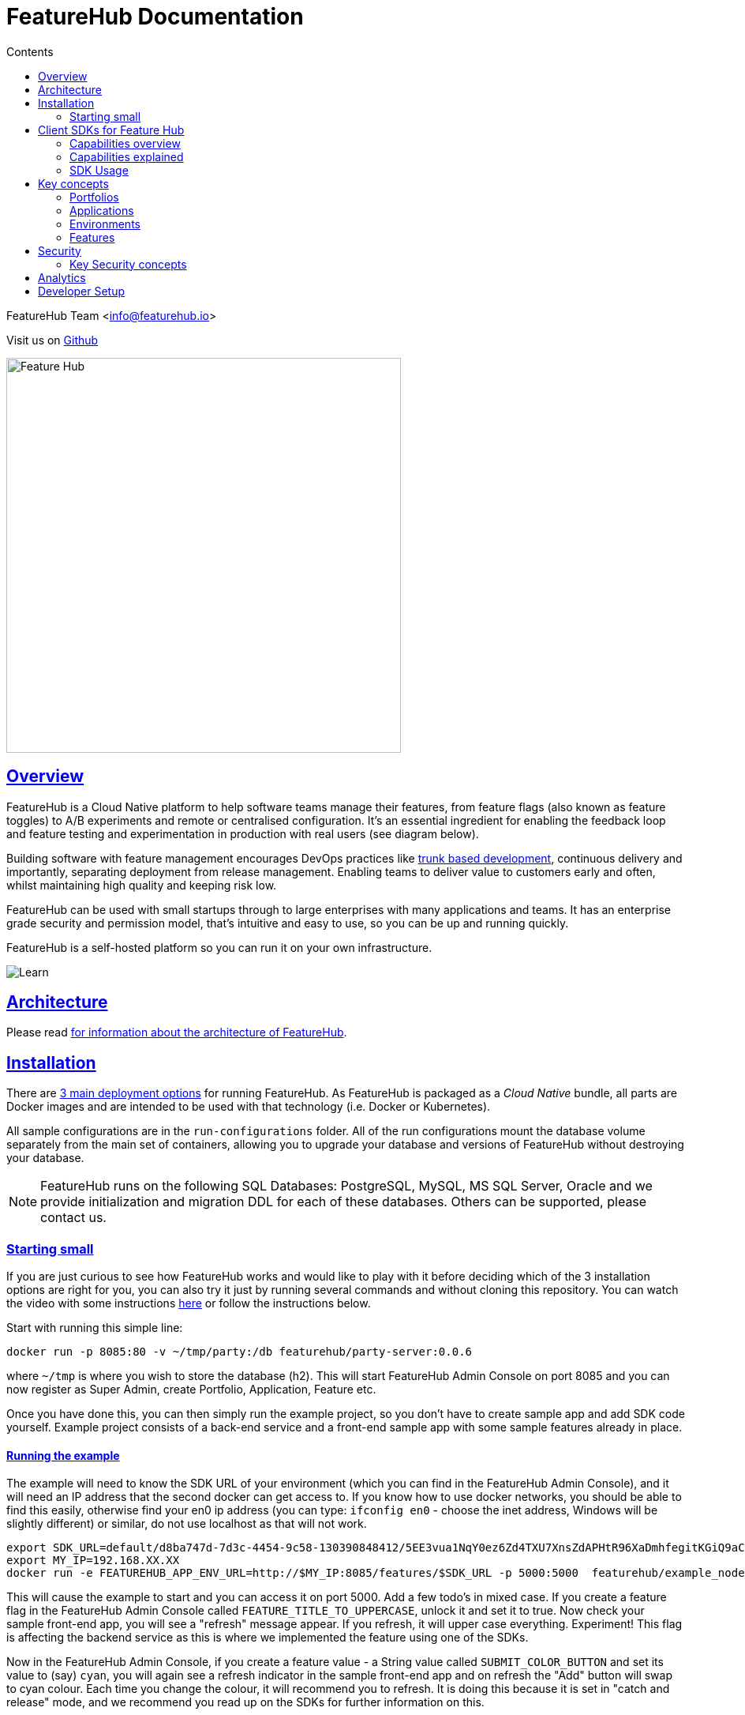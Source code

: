 = FeatureHub Documentation 
ifdef::env-github,env-browser[:outfilesuffix: .adoc]
:sectlinks:
:toc: left
:toclevels: 2
:toc-title: Contents
:favicon: favicon.ico

FeatureHub Team <info@featurehub.io>

Visit us on https://github.com/featurehub-io/featurehub[Github]

image::images/fh_primary_navy.png[Feature Hub,500]

== Overview

FeatureHub is a Cloud Native platform to help software teams manage their features, from feature flags (also known as feature toggles) to A/B experiments and remote or centralised configuration.
It's an essential ingredient for enabling the feedback loop and feature testing and experimentation in production with real users (see diagram below).

Building software with feature management encourages DevOps practices like
https://trunkbaseddevelopment.com[trunk based development], continuous delivery and importantly, separating deployment from release management.
Enabling teams to deliver value to customers early and often, whilst maintaining high quality and keeping risk low.

FeatureHub can be used with small startups through to large enterprises with many applications and teams.
It has an enterprise grade security and permission model, that's intuitive and easy to use, so you can be up and running quickly.

FeatureHub is a self-hosted platform so you can run it on your own infrastructure.

image::images/fh_learn_build_measure.svg[Learn,Build,Measure]

== Architecture

Please read link:architecture{outfilesuffix}[for information about the architecture of FeatureHub].

== Installation

There are link:installation{outfilesuffix}[3 main deployment options] for running FeatureHub. As FeatureHub is packaged as a _Cloud Native_
bundle, all parts are Docker images and are intended to be used with that technology (i.e. Docker or Kubernetes).

All sample configurations are in the `run-configurations` folder. All of the run configurations mount the
database volume separately from the main set of containers, allowing you to upgrade your database and
versions of FeatureHub without destroying your database.

NOTE: FeatureHub runs on the following SQL Databases: PostgreSQL, MySQL, MS SQL Server, Oracle and we provide
initialization and migration DDL for each of these databases. Others can be supported, please contact us.

=== Starting small

If you are just curious to see how FeatureHub works and would like to play with it before deciding which of the 3 installation options are right for you, you can also try it just by running several commands and without cloning this repository. You can watch the video with some instructions https://youtu.be/DRVqXJmbvTk[here] or follow the instructions below. 

Start with running this simple line:

----
docker run -p 8085:80 -v ~/tmp/party:/db featurehub/party-server:0.0.6
----

where `~/tmp` is where you wish to store the database (h2). This will start FeatureHub Admin Console on port 8085 and you can now
register as Super Admin, create Portfolio, Application, Feature etc.

Once you have done this, you can then simply run the example project, so you don't have to create sample app and add SDK code yourself. Example project consists of a back-end service and a front-end sample app with some sample features already in place.

==== Running the example

The example will need to know the SDK URL of your environment (which you can find in the FeatureHub Admin Console), and it will need an IP address that the second
docker can get access to. If you know how to use docker networks, you should be able to find this easily, otherwise
find your en0 ip address (you can type: `ifconfig en0` - choose the inet address, Windows will be slightly different)
or similar, do not use localhost as that will not work.

----
export SDK_URL=default/d8ba747d-7d3c-4454-9c58-130390848412/5EE3vua1NqY0ez6Zd4TXU7XnsZdAPHtR96XaDmhfegitKGiQ9aCdmtmeNUNPubkRZLJLUUpaC7b05ELk
export MY_IP=192.168.XX.XX
docker run -e FEATUREHUB_APP_ENV_URL=http://$MY_IP:8085/features/$SDK_URL -p 5000:5000  featurehub/example_node:0.0.1
----

This will cause the example to start and you can access it on port 5000. Add a few todo's in mixed case.
If you create a feature flag in the FeatureHub Admin Console called `FEATURE_TITLE_TO_UPPERCASE`, unlock it and set it to true. Now check your sample front-end app, you will see a "refresh"
message appear. If you refresh, it will upper case everything. Experiment! This flag is affecting the backend service as this is where we implemented the feature using one of the SDKs.

Now in the FeatureHub Admin Console, if you create a feature value - a String value called `SUBMIT_COLOR_BUTTON` and set its value to (say) `cyan`, you will again see a refresh indicator in the sample front-end app and on refresh the "Add" button will swap to cyan colour.
Each time you change the colour, it will recommend you to refresh.
It is doing this because it is set in "catch and release" mode, and we recommend you read up on the SDKs for further information on this.


[#sdks]
== Client SDKs for Feature Hub

The client SDKs for FeatureHub are designed to allow various supported languages to connect to the Edge server and receive updates on the features.
Each different SDK is designed to be idiomatic to that language, but also each different SDK is expected to be used for a different purpose, and so capability varies.

This overview seeks to indicate the capabilities of the SDKs and explain what they are and do.
If you are considering helping us by writing a new SDK for your favourite language, or expand on an existing library, this table of capability indicates what each different language can support and where extra work is helpful.

=== Capabilities overview

[options="header"]
|===================================
|Capability|Java|Javascript^1^|Go|Dart|C#
|Event Streaming|Y|Y|Y|Y|Y
|Background Start|Y|Y|Y|Y|Y
|Block until Start|N|N|Y|N|N
|Readyness Listeners|Y|Y|Y|Y|Y
|Feature Listeners|Y|Y|Y|Y|Y
|Feature Listener Removal|N|N|Y|Y|Y
|Catch & Release|N|Y|N|Y|N
|Analytics Support|Y|Y|N|Y|N
|Google Analytics|Y|Y|N|N|N
|Test Client|Y|N|N|Y|N
|===================================

(1) Javascript and Typescript are supported via a Typescript library.

=== Capabilities explained

==== Event Streaming

This relates to the primary purpose of the FeatureHub platform, which is a platform by which a client is able to connect and then receive a constant stream of real-time updates to the features as they change.
This mechanism is supported via Server Side Events.

==== Background Start

This relates to the ability for the application to connect to a FeatureHub Edge server in the background and complete the initial transactions and continue listening for updates - all in the background.

==== Block until Start

This is usually a capability provided instead of readyness listeners, whereby the library can be told to wait until the connection has been successfully established and there is a list of features, or the connection fails for some reason.
It is used to ensure a client has a consistent set of features before functioning and is generally best used for server side software.

==== Readyness Listeners

These perform a similar function to Block until Start, but instead a server can call back or query the readyness status directly and perform the blocking function themselves.
The ToDo Java and Typescript examples use this mechanism.

==== Feature Listeners

This allows client code to listen for changes in the state of a feature, and to trigger some action based on the new state.
Generally the whole feature is passed to the listener for it to interrogate.

==== Feature Listener Removal

Some clients like to, or need to (usually UI related) remove listeners they have created.
This allows them to do that.

==== Catch & Release

Some clients don't want the features to be immediately triggered.
These are usually those that use Feature Listeners and they want to hold onto the changes until they have informed the user there are changes - via some UI element (e.g. reload for new functionality).
Catch and release mode normally includes a flag to set it, an extra callback to indicate new features have come in, and then a release method to indicate the new features should be released (their state changed and the listeners triggered).
The Typescript, Javascript and Dart libraries all have examples of this.

==== Analytics Support

This is where the library has a mechanism to log an event, potentially attach metadata.
The library captures the state of all of the features at the point in time of the request and will pass it on to any registered Analytics provider.
A platform can have analytics support but no analytics providers.
We intend over time to support only one, where the data is posted to a backend service which you can then decide where to send and how to send the data.

==== Google Analytics

This is a client side implementation of the Analytics support.
It is designed so you need to specify the `User-ID` or `CID`, your `UA-` id and when logging an event, it will fire off into GA the event - one for each value of non-JSON features.

==== Test Client / Feature Updater

This is designed to allow tests to change the values of features in their environments while they are running.
For integration or e2e tests that run sequentially in an environment it is a useful feature, but for load balanced tests running a variety of feature profiles all against the same environment, it is better to use OpenTracing or OpenTelemetry.
We will support this directly in the future.

This will depend on the permissions granted to the service account in the environment that is configured.
If the service account only has READ access, no changes will be allowed.
A typical service account would need UNLOCK and CHANGE_VALUE. Alternatively if features are always unlocked in test environments (which is usual), CHANGE_VALUE is all that is required, and READ is implicit.

Changes are checked against the latest version of the feature in the cache.
Changes that match the current state are simply ignored (and a 200 response given).
Changes generally take a second or two to propagate.

For other cases, the `FeatureStateUpdate` class has three fields.

- `lock` - if passed it will change the state of the lock.
You need LOCK permission to lock, UNLOCK permission to unlock.
If a feature is locked, any attempt to change it will be ignored.
- `value` - this is an "object" because it represents all types of values supported.
It can be null.
If it is null, and you want to ensure this is set to null (which is ignored for feature flags), make sure you set `updateValue`.
- `updateValue` - this is specifically for the situation where you are setting a non feature flag to have a null value.
Otherwise passing a value will assume this is true.

=== SDK Usage 

Choose from your development language / framework and follow the links for the implementation details and examples:

[options="header"]
|===================================
||Java|JavaScript|C#|Dart|Go
|Documentation| link:https://github.com/featurehub-io/featurehub/tree/master/sdks/client-java-jersey/README.adoc[Java-Jersey]|link:https://github.com/featurehub-io/featurehub/tree/master/sdks/client-typescript-core/README.adoc[Javascript, Typescript, Node, React, Angular]|https://github.com/featurehub-io/featurehub/tree/master/sdks/client-csharp/FeatureHubSDK[C#]|link:../sdks/client-dart-sdk/README.adoc[Dart]|https://github.com/featurehub-io/featurehub/tree/master/sdks/client-go[Go]
|Examples|link:https://github.com/featurehub-io/featurehub/tree/master/examples/todo-backend-java[Java-Jersey example] | link:https://github.com/featurehub-io/featurehub/tree/master/examples/todo-backend-typescript[Node server example] , link:../examples/todo-frontend-react-typescript/[React app example] |Coming soon!|Coming soon!|Coming soon!
|===================================

==== Licenses

All SDKs are MIT licensed, as they reside in the client codebase.

== Key concepts

=== Portfolios

Portfolios are simply a collection of one or more applications.
Typically, portfolios are named to match areas of your business where groups of applications (or application suites) live.
Once created these portfolios can be managed by "Portfolio admins".
There is no limit to the number of portfolios you can have.

image::images/fh_overview.svg[Overview,500]

==== Portfolio groups
You can create one or more groups of people, these groups can be used to set various permissions
on the applications and their environments, within the portfolio. Either use the same groups across applications within the
portfolio, or create separate groups for each application.
Some example groups might be:

* _Developers_ (Typically can create features and change feature values in non-production environments)
* _Testers_ (Typically can change feature values in non-production environments)
* _Operations_ (Typically can't create or delete features but can update values in production)

NOTE: Every Portfolio automatically gets a group called "Administrators", Simply adding people to this group will
make them administrators for this portfolio, and they can do anything in any application within that Portfolio.

=== Applications

Applications are where you create features and environments, they belong inside a portfolio.

=== Environments

Applications have one or more environments, these typically refer to groups of co-operating deployments of your
application in different environments. There are often multiple development environments, testing environments, 
acceptance testing and customer demo environments depending on the application. 

When an application is created there is always an initial environment 
called `Production` created. The values of your features are set, per environment. 

Every FeatureHub environment has a unique ID, this ID plus a Service Account is what you reference in your application via the 
SDK when you query for the value of the features.

=== Features

Features are the main part of FeatureHub, they can be simple feature flags, strings, numbers or more advanced JSON 
formats intended for forms of configuration.

==== Feature types

You can create features of the following types:

* `BOOLEAN` used for basic feature flags (toggles)
* `NUMBER` numerical values
* `STRING` string values
* `JSON` valid JSON only (typically used for remote configuration, or otherwise overriding internal values of an application)

NOTE: future support will exist for YAML and JSON-Schema to ensure valid configuration for JSON and YAML types.

==== Feature key

The feature key is the reference you use in your application, when you use the SDK,
you can check the value of a feature, referencing the feature key.
It *must be unique* for your application.

NOTE: See <<Feature Permissions>> for details on the various states a feature can have.

== Security

=== Key Security concepts
==== Administrators
There are two types of administrators, *Site Administrators* and *Portfolio Administrators*.

===== Site Administrators
* *Site Administrators* can:
** Create and manage users of the system
** Create and manage portfolios

===== Portfolio Administrators
* *Portfolio Administrators* can:
** Create and manage portfolio groups
** Create applications
** Manage access to applications
** Create Service Accounts

NOTE: Every Portfolio automatically gets a group called "Administrators", Simply adding people to this group 
will make them administrators for this portfolio.

==== Service Accounts

Service accounts are used for programmatic access to the features for an application.
A service account will need a minimum of `READ` access to an environment in order to access a feature value.

==== Feature Permissions
For each application environment, there are permissions you can assign to portfolio groups or service accounts.

* `READ` Can see the value of a feature
* `LOCK` Can lock a feature, so it's value can't be changed, this gives us a
safety net when deploying incomplete code into production.
(Typically developers and testers keep features locked until they are finished and ready to be set)
* `UNLOCK` Can unlock a feature, so it's value can be changed
* `CHANGE_VALUE` Can change the value of a feature

All feature flags are automatically created in all environments, set to "off" and locked. 

NOTE: Groups can also separately be assigned the permission to create, edit and delete entire features.

== Analytics

Please read the following link:analytics{outfilesuffix}[for information about Analytics]

== Developer Setup

Please read link:developers{outfilesuffix}[for information about Developer Setup]

